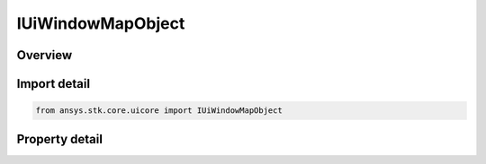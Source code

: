 IUiWindowMapObject
==================

.. py:class:: ansys.stk.core.uicore.IUiWindowMapObject

   object
   
   Represents a 2D (Map) window. Provides methods and properties to access the 2D window properties.

.. py:currentmodule:: IUiWindowMapObject

Overview
--------

.. tab-set::

    .. tab-item:: Properties
        
        .. list-table::
            :header-rows: 0
            :widths: auto

            * - :py:attr:`~ansys.stk.core.uicore.IUiWindowMapObject.map_id`
              - A unique identifier associated with the window that can be used with Connect to control the 2D map.


Import detail
-------------

.. code-block:: python

    from ansys.stk.core.uicore import IUiWindowMapObject


Property detail
---------------

.. py:property:: map_id
    :canonical: ansys.stk.core.uicore.IUiWindowMapObject.map_id
    :type: int

    A unique identifier associated with the window that can be used with Connect to control the 2D map.



